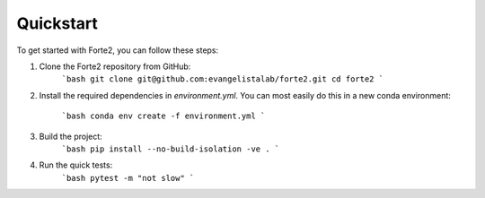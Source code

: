 Quickstart
==========

To get started with Forte2, you can follow these steps:

1. Clone the Forte2 repository from GitHub:
    ```bash
    git clone git@github.com:evangelistalab/forte2.git
    cd forte2
    ```
2. Install the required dependencies in `environment.yml`.
   You can most easily do this in a new conda environment:
    ```bash
    conda env create -f environment.yml
    ```
3. Build the project:
    ```bash
    pip install --no-build-isolation -ve .
    ```
4. Run the quick tests:
    ```bash
    pytest -m "not slow"
    ```
